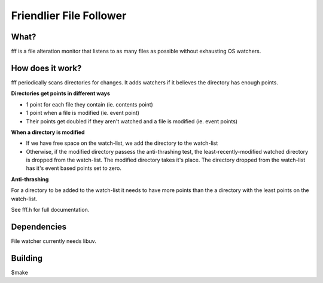 
Friendlier File Follower
=====

What?
-----
fff is a file alteration monitor that listens to as many files as possible without exhausting OS watchers.

How does it work?
-----------------
fff periodically scans directories for changes. It adds watchers if it believes the directory has enough points.

**Directories get points in different ways**

- 1 point for each file they contain (ie. contents point)

- 1 point when a file is modified (ie. event point)

- Their points get doubled if they aren't watched and a file is modified (ie. event points)

**When a directory is modified**

- If we have free space on the watch-list, we add the directory to the watch-list

- Otherwise, if the modified directory passess the anti-thrashing test, the least-recently-modified watched directory is dropped from the watch-list. The modified directory takes it's place. The directory dropped from the watch-list has it's event based points set to zero.


**Anti-thrashing**

For a directory to be added to the watch-list it needs to have more points than the a directory with the least points on the watch-list.

See fff.h for full documentation.

Dependencies
------------
File watcher currently needs libuv.

Building
--------
$make

